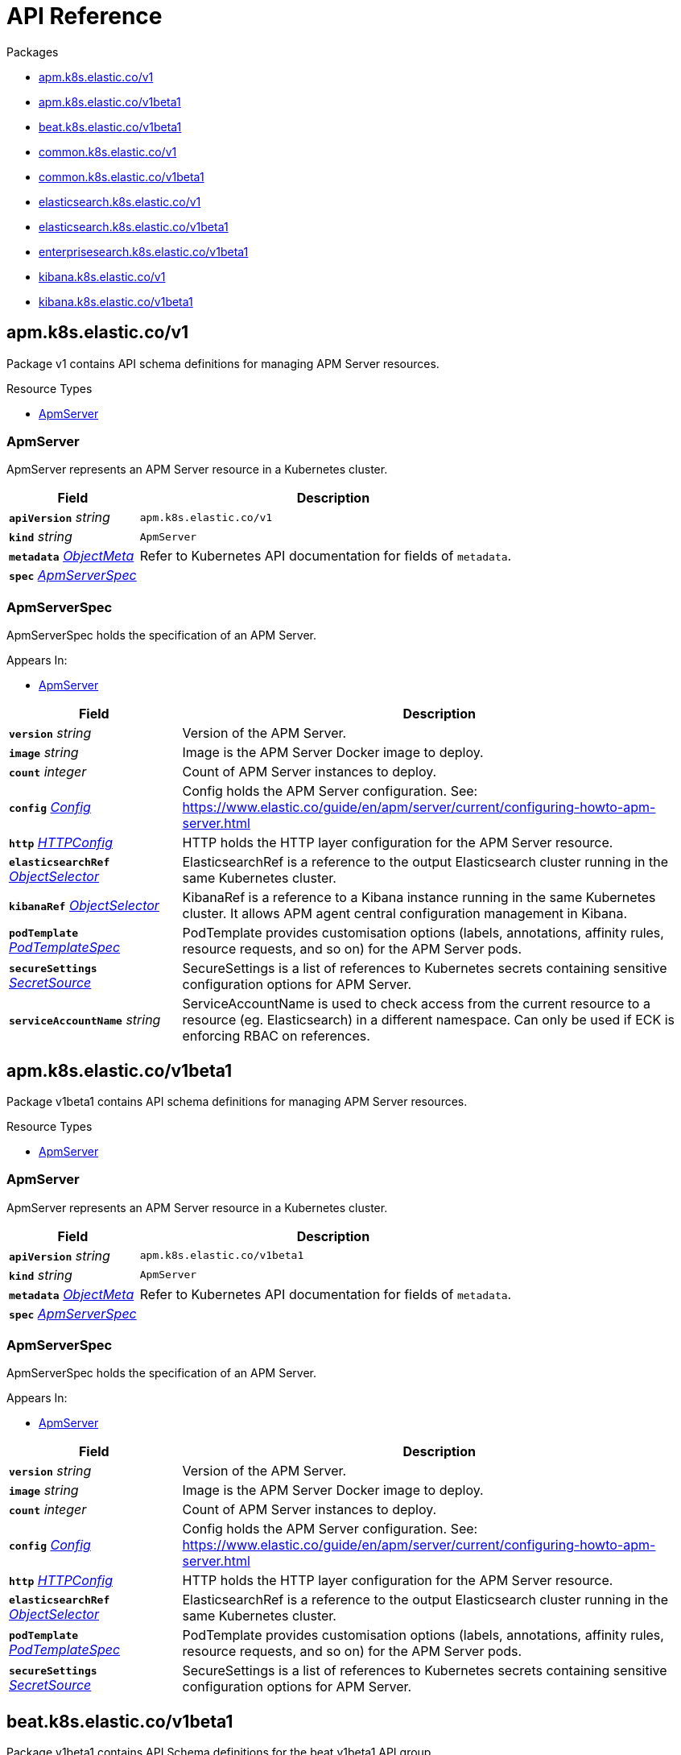 // Generated documentation. Please do not edit.
:page_id: api-reference
:anchor_prefix: k8s-api

ifdef::env-github[]
****
link:https://www.elastic.co/guide/en/cloud-on-k8s/master/k8s-{page_id}.html[View this document on the Elastic website]
****
endif::[]

[id="{p}-{page_id}"]
= API Reference

.Packages
- xref:{anchor_prefix}-apm-k8s-elastic-co-v1[$$apm.k8s.elastic.co/v1$$]
- xref:{anchor_prefix}-apm-k8s-elastic-co-v1beta1[$$apm.k8s.elastic.co/v1beta1$$]
- xref:{anchor_prefix}-beat-k8s-elastic-co-v1beta1[$$beat.k8s.elastic.co/v1beta1$$]
- xref:{anchor_prefix}-common-k8s-elastic-co-v1[$$common.k8s.elastic.co/v1$$]
- xref:{anchor_prefix}-common-k8s-elastic-co-v1beta1[$$common.k8s.elastic.co/v1beta1$$]
- xref:{anchor_prefix}-elasticsearch-k8s-elastic-co-v1[$$elasticsearch.k8s.elastic.co/v1$$]
- xref:{anchor_prefix}-elasticsearch-k8s-elastic-co-v1beta1[$$elasticsearch.k8s.elastic.co/v1beta1$$]
- xref:{anchor_prefix}-enterprisesearch-k8s-elastic-co-v1beta1[$$enterprisesearch.k8s.elastic.co/v1beta1$$]
- xref:{anchor_prefix}-kibana-k8s-elastic-co-v1[$$kibana.k8s.elastic.co/v1$$]
- xref:{anchor_prefix}-kibana-k8s-elastic-co-v1beta1[$$kibana.k8s.elastic.co/v1beta1$$]


[id="{anchor_prefix}-apm-k8s-elastic-co-v1"]
== apm.k8s.elastic.co/v1

Package v1 contains API schema definitions for managing APM Server resources.

.Resource Types
- xref:{anchor_prefix}-github-com-elastic-cloud-on-k8s-pkg-apis-apm-v1-apmserver[$$ApmServer$$]



[id="{anchor_prefix}-github-com-elastic-cloud-on-k8s-pkg-apis-apm-v1-apmserver"]
=== ApmServer 

ApmServer represents an APM Server resource in a Kubernetes cluster.



[cols="25a,75a", options="header"]
|===
| Field | Description
| *`apiVersion`* __string__ | `apm.k8s.elastic.co/v1`
| *`kind`* __string__ | `ApmServer`
| *`metadata`* __link:https://kubernetes.io/docs/reference/generated/kubernetes-api/v1.17/#objectmeta-v1-meta[$$ObjectMeta$$]__ | Refer to Kubernetes API documentation for fields of `metadata`.

| *`spec`* __xref:{anchor_prefix}-github-com-elastic-cloud-on-k8s-pkg-apis-apm-v1-apmserverspec[$$ApmServerSpec$$]__ | 
|===


[id="{anchor_prefix}-github-com-elastic-cloud-on-k8s-pkg-apis-apm-v1-apmserverspec"]
=== ApmServerSpec 

ApmServerSpec holds the specification of an APM Server.

.Appears In:
****
- xref:{anchor_prefix}-github-com-elastic-cloud-on-k8s-pkg-apis-apm-v1-apmserver[$$ApmServer$$]
****

[cols="25a,75a", options="header"]
|===
| Field | Description
| *`version`* __string__ | Version of the APM Server.
| *`image`* __string__ | Image is the APM Server Docker image to deploy.
| *`count`* __integer__ | Count of APM Server instances to deploy.
| *`config`* __xref:{anchor_prefix}-github-com-elastic-cloud-on-k8s-pkg-apis-common-v1-config[$$Config$$]__ | Config holds the APM Server configuration. See: https://www.elastic.co/guide/en/apm/server/current/configuring-howto-apm-server.html
| *`http`* __xref:{anchor_prefix}-github-com-elastic-cloud-on-k8s-pkg-apis-common-v1-httpconfig[$$HTTPConfig$$]__ | HTTP holds the HTTP layer configuration for the APM Server resource.
| *`elasticsearchRef`* __xref:{anchor_prefix}-github-com-elastic-cloud-on-k8s-pkg-apis-common-v1-objectselector[$$ObjectSelector$$]__ | ElasticsearchRef is a reference to the output Elasticsearch cluster running in the same Kubernetes cluster.
| *`kibanaRef`* __xref:{anchor_prefix}-github-com-elastic-cloud-on-k8s-pkg-apis-common-v1-objectselector[$$ObjectSelector$$]__ | KibanaRef is a reference to a Kibana instance running in the same Kubernetes cluster. It allows APM agent central configuration management in Kibana.
| *`podTemplate`* __link:https://kubernetes.io/docs/reference/generated/kubernetes-api/v1.17/#podtemplatespec-v1-core[$$PodTemplateSpec$$]__ | PodTemplate provides customisation options (labels, annotations, affinity rules, resource requests, and so on) for the APM Server pods.
| *`secureSettings`* __xref:{anchor_prefix}-github-com-elastic-cloud-on-k8s-pkg-apis-common-v1-secretsource[$$SecretSource$$]__ | SecureSettings is a list of references to Kubernetes secrets containing sensitive configuration options for APM Server.
| *`serviceAccountName`* __string__ | ServiceAccountName is used to check access from the current resource to a resource (eg. Elasticsearch) in a different namespace. Can only be used if ECK is enforcing RBAC on references.
|===



[id="{anchor_prefix}-apm-k8s-elastic-co-v1beta1"]
== apm.k8s.elastic.co/v1beta1

Package v1beta1 contains API schema definitions for managing APM Server resources.

.Resource Types
- xref:{anchor_prefix}-github-com-elastic-cloud-on-k8s-pkg-apis-apm-v1beta1-apmserver[$$ApmServer$$]



[id="{anchor_prefix}-github-com-elastic-cloud-on-k8s-pkg-apis-apm-v1beta1-apmserver"]
=== ApmServer 

ApmServer represents an APM Server resource in a Kubernetes cluster.



[cols="25a,75a", options="header"]
|===
| Field | Description
| *`apiVersion`* __string__ | `apm.k8s.elastic.co/v1beta1`
| *`kind`* __string__ | `ApmServer`
| *`metadata`* __link:https://kubernetes.io/docs/reference/generated/kubernetes-api/v1.17/#objectmeta-v1-meta[$$ObjectMeta$$]__ | Refer to Kubernetes API documentation for fields of `metadata`.

| *`spec`* __xref:{anchor_prefix}-github-com-elastic-cloud-on-k8s-pkg-apis-apm-v1beta1-apmserverspec[$$ApmServerSpec$$]__ | 
|===


[id="{anchor_prefix}-github-com-elastic-cloud-on-k8s-pkg-apis-apm-v1beta1-apmserverspec"]
=== ApmServerSpec 

ApmServerSpec holds the specification of an APM Server.

.Appears In:
****
- xref:{anchor_prefix}-github-com-elastic-cloud-on-k8s-pkg-apis-apm-v1beta1-apmserver[$$ApmServer$$]
****

[cols="25a,75a", options="header"]
|===
| Field | Description
| *`version`* __string__ | Version of the APM Server.
| *`image`* __string__ | Image is the APM Server Docker image to deploy.
| *`count`* __integer__ | Count of APM Server instances to deploy.
| *`config`* __xref:{anchor_prefix}-github-com-elastic-cloud-on-k8s-pkg-apis-common-v1beta1-config[$$Config$$]__ | Config holds the APM Server configuration. See: https://www.elastic.co/guide/en/apm/server/current/configuring-howto-apm-server.html
| *`http`* __xref:{anchor_prefix}-github-com-elastic-cloud-on-k8s-pkg-apis-common-v1beta1-httpconfig[$$HTTPConfig$$]__ | HTTP holds the HTTP layer configuration for the APM Server resource.
| *`elasticsearchRef`* __xref:{anchor_prefix}-github-com-elastic-cloud-on-k8s-pkg-apis-common-v1beta1-objectselector[$$ObjectSelector$$]__ | ElasticsearchRef is a reference to the output Elasticsearch cluster running in the same Kubernetes cluster.
| *`podTemplate`* __link:https://kubernetes.io/docs/reference/generated/kubernetes-api/v1.17/#podtemplatespec-v1-core[$$PodTemplateSpec$$]__ | PodTemplate provides customisation options (labels, annotations, affinity rules, resource requests, and so on) for the APM Server pods.
| *`secureSettings`* __xref:{anchor_prefix}-github-com-elastic-cloud-on-k8s-pkg-apis-common-v1beta1-secretsource[$$SecretSource$$]__ | SecureSettings is a list of references to Kubernetes secrets containing sensitive configuration options for APM Server.
|===



[id="{anchor_prefix}-beat-k8s-elastic-co-v1beta1"]
== beat.k8s.elastic.co/v1beta1

Package v1beta1 contains API Schema definitions for the beat v1beta1 API group

.Resource Types
- xref:{anchor_prefix}-github-com-elastic-cloud-on-k8s-pkg-apis-beat-v1beta1-beat[$$Beat$$]



[id="{anchor_prefix}-github-com-elastic-cloud-on-k8s-pkg-apis-beat-v1beta1-beat"]
=== Beat 

Beat is the Schema for the Beats API.



[cols="25a,75a", options="header"]
|===
| Field | Description
| *`apiVersion`* __string__ | `beat.k8s.elastic.co/v1beta1`
| *`kind`* __string__ | `Beat`
| *`metadata`* __link:https://kubernetes.io/docs/reference/generated/kubernetes-api/v1.17/#objectmeta-v1-meta[$$ObjectMeta$$]__ | Refer to Kubernetes API documentation for fields of `metadata`.

| *`spec`* __xref:{anchor_prefix}-github-com-elastic-cloud-on-k8s-pkg-apis-beat-v1beta1-beatspec[$$BeatSpec$$]__ | 
|===


[id="{anchor_prefix}-github-com-elastic-cloud-on-k8s-pkg-apis-beat-v1beta1-beatspec"]
=== BeatSpec 

BeatSpec defines the desired state of a Beat.

.Appears In:
****
- xref:{anchor_prefix}-github-com-elastic-cloud-on-k8s-pkg-apis-beat-v1beta1-beat[$$Beat$$]
****

[cols="25a,75a", options="header"]
|===
| Field | Description
| *`type`* __string__ | Type is the type of the Beat to deploy (filebeat, metricbeat, etc.). Any string can be used, but well-known types will be recognized and will allow to provide sane default configurations.
| *`version`* __string__ | Version of the Beat.
| *`elasticsearchRef`* __xref:{anchor_prefix}-github-com-elastic-cloud-on-k8s-pkg-apis-common-v1-objectselector[$$ObjectSelector$$]__ | ElasticsearchRef is a reference to an Elasticsearch cluster running in the same Kubernetes cluster.
| *`image`* __string__ | Image is the Beat Docker image to deploy. Version and Type have to match the Beat in the image.
| *`config`* __xref:{anchor_prefix}-github-com-elastic-cloud-on-k8s-pkg-apis-common-v1-config[$$Config$$]__ | Config holds the Beat configuration. If provided, it will override the default configuration.
| *`serviceAccountName`* __string__ | ServiceAccountName is used to check access from the current resource to Elasticsearch resource in a different namespace. Can only be used if ECK is enforcing RBAC on references.
| *`daemonSet`* __xref:{anchor_prefix}-github-com-elastic-cloud-on-k8s-pkg-apis-beat-v1beta1-daemonsetspec[$$DaemonSetSpec$$]__ | DaemonSet specifies the Beat should be deployed as a DaemonSet, and allows providing its spec. Cannot be used along with `deployment`. If both are absent a default for the Type is used.
| *`deployment`* __xref:{anchor_prefix}-github-com-elastic-cloud-on-k8s-pkg-apis-beat-v1beta1-deploymentspec[$$DeploymentSpec$$]__ | Deployment specifies the Beat should be deployed as a Deployment, and allows providing its spec. Cannot be used along with `daemonSet`. If both are absent a default for the Type is used.
|===


[id="{anchor_prefix}-github-com-elastic-cloud-on-k8s-pkg-apis-beat-v1beta1-daemonsetspec"]
=== DaemonSetSpec 



.Appears In:
****
- xref:{anchor_prefix}-github-com-elastic-cloud-on-k8s-pkg-apis-beat-v1beta1-beatspec[$$BeatSpec$$]
****

[cols="25a,75a", options="header"]
|===
| Field | Description
| *`podTemplate`* __link:https://kubernetes.io/docs/reference/generated/kubernetes-api/v1.17/#podtemplatespec-v1-core[$$PodTemplateSpec$$]__ | 
|===


[id="{anchor_prefix}-github-com-elastic-cloud-on-k8s-pkg-apis-beat-v1beta1-deploymentspec"]
=== DeploymentSpec 



.Appears In:
****
- xref:{anchor_prefix}-github-com-elastic-cloud-on-k8s-pkg-apis-beat-v1beta1-beatspec[$$BeatSpec$$]
****

[cols="25a,75a", options="header"]
|===
| Field | Description
| *`podTemplate`* __link:https://kubernetes.io/docs/reference/generated/kubernetes-api/v1.17/#podtemplatespec-v1-core[$$PodTemplateSpec$$]__ | 
| *`replicas`* __integer__ | 
|===



[id="{anchor_prefix}-common-k8s-elastic-co-v1"]
== common.k8s.elastic.co/v1

Package v1 contains API schema definitions for common types used by all resources.



[id="{anchor_prefix}-github-com-elastic-cloud-on-k8s-pkg-apis-common-v1-config"]
=== Config 

Config represents untyped YAML configuration.

.Appears In:
****
- xref:{anchor_prefix}-github-com-elastic-cloud-on-k8s-pkg-apis-apm-v1-apmserverspec[$$ApmServerSpec$$]
- xref:{anchor_prefix}-github-com-elastic-cloud-on-k8s-pkg-apis-beat-v1beta1-beatspec[$$BeatSpec$$]
- xref:{anchor_prefix}-github-com-elastic-cloud-on-k8s-pkg-apis-enterprisesearch-v1beta1-enterprisesearchspec[$$EnterpriseSearchSpec$$]
- xref:{anchor_prefix}-github-com-elastic-cloud-on-k8s-pkg-apis-kibana-v1-kibanaspec[$$KibanaSpec$$]
- xref:{anchor_prefix}-github-com-elastic-cloud-on-k8s-pkg-apis-elasticsearch-v1-nodeset[$$NodeSet$$]
****



[id="{anchor_prefix}-github-com-elastic-cloud-on-k8s-pkg-apis-common-v1-httpconfig"]
=== HTTPConfig 

HTTPConfig holds the HTTP layer configuration for resources.

.Appears In:
****
- xref:{anchor_prefix}-github-com-elastic-cloud-on-k8s-pkg-apis-apm-v1-apmserverspec[$$ApmServerSpec$$]
- xref:{anchor_prefix}-github-com-elastic-cloud-on-k8s-pkg-apis-elasticsearch-v1-elasticsearchspec[$$ElasticsearchSpec$$]
- xref:{anchor_prefix}-github-com-elastic-cloud-on-k8s-pkg-apis-enterprisesearch-v1beta1-enterprisesearchspec[$$EnterpriseSearchSpec$$]
- xref:{anchor_prefix}-github-com-elastic-cloud-on-k8s-pkg-apis-kibana-v1-kibanaspec[$$KibanaSpec$$]
****

[cols="25a,75a", options="header"]
|===
| Field | Description
| *`service`* __xref:{anchor_prefix}-github-com-elastic-cloud-on-k8s-pkg-apis-common-v1-servicetemplate[$$ServiceTemplate$$]__ | Service defines the template for the associated Kubernetes Service object.
| *`tls`* __xref:{anchor_prefix}-github-com-elastic-cloud-on-k8s-pkg-apis-common-v1-tlsoptions[$$TLSOptions$$]__ | TLS defines options for configuring TLS for HTTP.
|===


[id="{anchor_prefix}-github-com-elastic-cloud-on-k8s-pkg-apis-common-v1-keytopath"]
=== KeyToPath 



.Appears In:
****
- xref:{anchor_prefix}-github-com-elastic-cloud-on-k8s-pkg-apis-common-v1-secretsource[$$SecretSource$$]
****

[cols="25a,75a", options="header"]
|===
| Field | Description
| *`key`* __string__ | Key is the key contained in the secret.
| *`path`* __string__ | Path is the relative file path to map the key to. Path must not be an absolute file path and must not contain any ".." components.
|===


[id="{anchor_prefix}-github-com-elastic-cloud-on-k8s-pkg-apis-common-v1-objectselector"]
=== ObjectSelector 

ObjectSelector defines a reference to a Kubernetes object.

.Appears In:
****
- xref:{anchor_prefix}-github-com-elastic-cloud-on-k8s-pkg-apis-apm-v1-apmserverspec[$$ApmServerSpec$$]
- xref:{anchor_prefix}-github-com-elastic-cloud-on-k8s-pkg-apis-beat-v1beta1-beatspec[$$BeatSpec$$]
- xref:{anchor_prefix}-github-com-elastic-cloud-on-k8s-pkg-apis-enterprisesearch-v1beta1-enterprisesearchspec[$$EnterpriseSearchSpec$$]
- xref:{anchor_prefix}-github-com-elastic-cloud-on-k8s-pkg-apis-kibana-v1-kibanaspec[$$KibanaSpec$$]
- xref:{anchor_prefix}-github-com-elastic-cloud-on-k8s-pkg-apis-elasticsearch-v1-remotecluster[$$RemoteCluster$$]
****

[cols="25a,75a", options="header"]
|===
| Field | Description
| *`name`* __string__ | Name of the Kubernetes object.
| *`namespace`* __string__ | Namespace of the Kubernetes object. If empty, defaults to the current namespace.
|===


[id="{anchor_prefix}-github-com-elastic-cloud-on-k8s-pkg-apis-common-v1-poddisruptionbudgettemplate"]
=== PodDisruptionBudgetTemplate 

PodDisruptionBudgetTemplate defines the template for creating a PodDisruptionBudget.

.Appears In:
****
- xref:{anchor_prefix}-github-com-elastic-cloud-on-k8s-pkg-apis-elasticsearch-v1-elasticsearchspec[$$ElasticsearchSpec$$]
****

[cols="25a,75a", options="header"]
|===
| Field | Description
| *`metadata`* __link:https://kubernetes.io/docs/reference/generated/kubernetes-api/v1.17/#objectmeta-v1-meta[$$ObjectMeta$$]__ | Refer to Kubernetes API documentation for fields of `metadata`.

| *`spec`* __link:https://kubernetes.io/docs/reference/generated/kubernetes-api/v1.17/#poddisruptionbudgetspec-v1beta1-policy[$$PodDisruptionBudgetSpec$$]__ | Spec is the specification of the PDB.
|===


[id="{anchor_prefix}-github-com-elastic-cloud-on-k8s-pkg-apis-common-v1-secretref"]
=== SecretRef 

SecretRef is a reference to a secret that exists in the same namespace.

.Appears In:
****
- xref:{anchor_prefix}-github-com-elastic-cloud-on-k8s-pkg-apis-enterprisesearch-v1beta1-configsource[$$ConfigSource$$]
- xref:{anchor_prefix}-github-com-elastic-cloud-on-k8s-pkg-apis-elasticsearch-v1-filerealmsource[$$FileRealmSource$$]
- xref:{anchor_prefix}-github-com-elastic-cloud-on-k8s-pkg-apis-elasticsearch-v1-rolesource[$$RoleSource$$]
- xref:{anchor_prefix}-github-com-elastic-cloud-on-k8s-pkg-apis-common-v1-tlsoptions[$$TLSOptions$$]
****

[cols="25a,75a", options="header"]
|===
| Field | Description
| *`secretName`* __string__ | SecretName is the name of the secret.
|===


[id="{anchor_prefix}-github-com-elastic-cloud-on-k8s-pkg-apis-common-v1-secretsource"]
=== SecretSource 

SecretSource defines a data source based on a Kubernetes Secret.

.Appears In:
****
- xref:{anchor_prefix}-github-com-elastic-cloud-on-k8s-pkg-apis-apm-v1-apmserverspec[$$ApmServerSpec$$]
- xref:{anchor_prefix}-github-com-elastic-cloud-on-k8s-pkg-apis-elasticsearch-v1-elasticsearchspec[$$ElasticsearchSpec$$]
- xref:{anchor_prefix}-github-com-elastic-cloud-on-k8s-pkg-apis-kibana-v1-kibanaspec[$$KibanaSpec$$]
****

[cols="25a,75a", options="header"]
|===
| Field | Description
| *`secretName`* __string__ | SecretName is the name of the secret.
| *`entries`* __xref:{anchor_prefix}-github-com-elastic-cloud-on-k8s-pkg-apis-common-v1-keytopath[$$KeyToPath$$] array__ | Entries define how to project each key-value pair in the secret to filesystem paths. If not defined, all keys will be projected to similarly named paths in the filesystem. If defined, only the specified keys will be projected to the corresponding paths.
|===


[id="{anchor_prefix}-github-com-elastic-cloud-on-k8s-pkg-apis-common-v1-selfsignedcertificate"]
=== SelfSignedCertificate 



.Appears In:
****
- xref:{anchor_prefix}-github-com-elastic-cloud-on-k8s-pkg-apis-common-v1-tlsoptions[$$TLSOptions$$]
****

[cols="25a,75a", options="header"]
|===
| Field | Description
| *`subjectAltNames`* __xref:{anchor_prefix}-github-com-elastic-cloud-on-k8s-pkg-apis-common-v1-subjectalternativename[$$SubjectAlternativeName$$] array__ | SubjectAlternativeNames is a list of SANs to include in the generated HTTP TLS certificate.
| *`disabled`* __boolean__ | Disabled indicates that the provisioning of the self-signed certifcate should be disabled.
|===


[id="{anchor_prefix}-github-com-elastic-cloud-on-k8s-pkg-apis-common-v1-servicetemplate"]
=== ServiceTemplate 

ServiceTemplate defines the template for a Kubernetes Service.

.Appears In:
****
- xref:{anchor_prefix}-github-com-elastic-cloud-on-k8s-pkg-apis-common-v1-httpconfig[$$HTTPConfig$$]
- xref:{anchor_prefix}-github-com-elastic-cloud-on-k8s-pkg-apis-elasticsearch-v1-transportconfig[$$TransportConfig$$]
****

[cols="25a,75a", options="header"]
|===
| Field | Description
| *`metadata`* __link:https://kubernetes.io/docs/reference/generated/kubernetes-api/v1.17/#objectmeta-v1-meta[$$ObjectMeta$$]__ | Refer to Kubernetes API documentation for fields of `metadata`.

| *`spec`* __link:https://kubernetes.io/docs/reference/generated/kubernetes-api/v1.17/#servicespec-v1-core[$$ServiceSpec$$]__ | Spec is the specification of the service.
|===


[id="{anchor_prefix}-github-com-elastic-cloud-on-k8s-pkg-apis-common-v1-subjectalternativename"]
=== SubjectAlternativeName 



.Appears In:
****
- xref:{anchor_prefix}-github-com-elastic-cloud-on-k8s-pkg-apis-common-v1-selfsignedcertificate[$$SelfSignedCertificate$$]
****

[cols="25a,75a", options="header"]
|===
| Field | Description
| *`dns`* __string__ | DNS is the DNS name of the subject.
| *`ip`* __string__ | IP is the IP address of the subject.
|===


[id="{anchor_prefix}-github-com-elastic-cloud-on-k8s-pkg-apis-common-v1-tlsoptions"]
=== TLSOptions 

TLSOptions holds TLS configuration options.

.Appears In:
****
- xref:{anchor_prefix}-github-com-elastic-cloud-on-k8s-pkg-apis-common-v1-httpconfig[$$HTTPConfig$$]
****

[cols="25a,75a", options="header"]
|===
| Field | Description
| *`selfSignedCertificate`* __xref:{anchor_prefix}-github-com-elastic-cloud-on-k8s-pkg-apis-common-v1-selfsignedcertificate[$$SelfSignedCertificate$$]__ | SelfSignedCertificate allows configuring the self-signed certificate generated by the operator.
| *`certificate`* __xref:{anchor_prefix}-github-com-elastic-cloud-on-k8s-pkg-apis-common-v1-secretref[$$SecretRef$$]__ | Certificate is a reference to a Kubernetes secret that contains the certificate and private key for enabling TLS. The referenced secret should contain the following: 
 - `ca.crt`: The certificate authority (optional). - `tls.crt`: The certificate (or a chain). - `tls.key`: The private key to the first certificate in the certificate chain.
|===



[id="{anchor_prefix}-common-k8s-elastic-co-v1beta1"]
== common.k8s.elastic.co/v1beta1

Package v1beta1 contains API schema definitions for common types used by all resources.





[id="{anchor_prefix}-github-com-elastic-cloud-on-k8s-pkg-apis-common-v1beta1-config"]
=== Config 

Config represents untyped YAML configuration.

.Appears In:
****
- xref:{anchor_prefix}-github-com-elastic-cloud-on-k8s-pkg-apis-apm-v1beta1-apmserverspec[$$ApmServerSpec$$]
- xref:{anchor_prefix}-github-com-elastic-cloud-on-k8s-pkg-apis-kibana-v1beta1-kibanaspec[$$KibanaSpec$$]
- xref:{anchor_prefix}-github-com-elastic-cloud-on-k8s-pkg-apis-elasticsearch-v1beta1-nodeset[$$NodeSet$$]
****



[id="{anchor_prefix}-github-com-elastic-cloud-on-k8s-pkg-apis-common-v1beta1-httpconfig"]
=== HTTPConfig 

HTTPConfig holds the HTTP layer configuration for resources.

.Appears In:
****
- xref:{anchor_prefix}-github-com-elastic-cloud-on-k8s-pkg-apis-apm-v1beta1-apmserverspec[$$ApmServerSpec$$]
- xref:{anchor_prefix}-github-com-elastic-cloud-on-k8s-pkg-apis-elasticsearch-v1beta1-elasticsearchspec[$$ElasticsearchSpec$$]
- xref:{anchor_prefix}-github-com-elastic-cloud-on-k8s-pkg-apis-kibana-v1beta1-kibanaspec[$$KibanaSpec$$]
****

[cols="25a,75a", options="header"]
|===
| Field | Description
| *`service`* __xref:{anchor_prefix}-github-com-elastic-cloud-on-k8s-pkg-apis-common-v1beta1-servicetemplate[$$ServiceTemplate$$]__ | Service defines the template for the associated Kubernetes Service object.
| *`tls`* __xref:{anchor_prefix}-github-com-elastic-cloud-on-k8s-pkg-apis-common-v1beta1-tlsoptions[$$TLSOptions$$]__ | TLS defines options for configuring TLS for HTTP.
|===


[id="{anchor_prefix}-github-com-elastic-cloud-on-k8s-pkg-apis-common-v1beta1-keytopath"]
=== KeyToPath 



.Appears In:
****
- xref:{anchor_prefix}-github-com-elastic-cloud-on-k8s-pkg-apis-common-v1beta1-secretsource[$$SecretSource$$]
****

[cols="25a,75a", options="header"]
|===
| Field | Description
| *`key`* __string__ | Key is the key contained in the secret.
| *`path`* __string__ | Path is the relative file path to map the key to. Path must not be an absolute file path and must not contain any ".." components.
|===


[id="{anchor_prefix}-github-com-elastic-cloud-on-k8s-pkg-apis-common-v1beta1-objectselector"]
=== ObjectSelector 

ObjectSelector defines a reference to a Kubernetes object.

.Appears In:
****
- xref:{anchor_prefix}-github-com-elastic-cloud-on-k8s-pkg-apis-apm-v1beta1-apmserverspec[$$ApmServerSpec$$]
- xref:{anchor_prefix}-github-com-elastic-cloud-on-k8s-pkg-apis-kibana-v1beta1-kibanaspec[$$KibanaSpec$$]
****

[cols="25a,75a", options="header"]
|===
| Field | Description
| *`name`* __string__ | Name of the Kubernetes object.
| *`namespace`* __string__ | Namespace of the Kubernetes object. If empty, defaults to the current namespace.
|===


[id="{anchor_prefix}-github-com-elastic-cloud-on-k8s-pkg-apis-common-v1beta1-poddisruptionbudgettemplate"]
=== PodDisruptionBudgetTemplate 

PodDisruptionBudgetTemplate defines the template for creating a PodDisruptionBudget.

.Appears In:
****
- xref:{anchor_prefix}-github-com-elastic-cloud-on-k8s-pkg-apis-elasticsearch-v1beta1-elasticsearchspec[$$ElasticsearchSpec$$]
****

[cols="25a,75a", options="header"]
|===
| Field | Description
| *`metadata`* __link:https://kubernetes.io/docs/reference/generated/kubernetes-api/v1.17/#objectmeta-v1-meta[$$ObjectMeta$$]__ | Refer to Kubernetes API documentation for fields of `metadata`.

| *`spec`* __link:https://kubernetes.io/docs/reference/generated/kubernetes-api/v1.17/#poddisruptionbudgetspec-v1beta1-policy[$$PodDisruptionBudgetSpec$$]__ | Spec is the specification of the PDB.
|===


[id="{anchor_prefix}-github-com-elastic-cloud-on-k8s-pkg-apis-common-v1beta1-secretref"]
=== SecretRef 

SecretRef is a reference to a secret that exists in the same namespace.

.Appears In:
****
- xref:{anchor_prefix}-github-com-elastic-cloud-on-k8s-pkg-apis-common-v1beta1-tlsoptions[$$TLSOptions$$]
****

[cols="25a,75a", options="header"]
|===
| Field | Description
| *`secretName`* __string__ | SecretName is the name of the secret.
|===


[id="{anchor_prefix}-github-com-elastic-cloud-on-k8s-pkg-apis-common-v1beta1-secretsource"]
=== SecretSource 

SecretSource defines a data source based on a Kubernetes Secret.

.Appears In:
****
- xref:{anchor_prefix}-github-com-elastic-cloud-on-k8s-pkg-apis-apm-v1beta1-apmserverspec[$$ApmServerSpec$$]
- xref:{anchor_prefix}-github-com-elastic-cloud-on-k8s-pkg-apis-elasticsearch-v1beta1-elasticsearchspec[$$ElasticsearchSpec$$]
- xref:{anchor_prefix}-github-com-elastic-cloud-on-k8s-pkg-apis-kibana-v1beta1-kibanaspec[$$KibanaSpec$$]
****

[cols="25a,75a", options="header"]
|===
| Field | Description
| *`secretName`* __string__ | SecretName is the name of the secret.
| *`entries`* __xref:{anchor_prefix}-github-com-elastic-cloud-on-k8s-pkg-apis-common-v1beta1-keytopath[$$KeyToPath$$] array__ | Entries define how to project each key-value pair in the secret to filesystem paths. If not defined, all keys will be projected to similarly named paths in the filesystem. If defined, only the specified keys will be projected to the corresponding paths.
|===


[id="{anchor_prefix}-github-com-elastic-cloud-on-k8s-pkg-apis-common-v1beta1-selfsignedcertificate"]
=== SelfSignedCertificate 



.Appears In:
****
- xref:{anchor_prefix}-github-com-elastic-cloud-on-k8s-pkg-apis-common-v1beta1-tlsoptions[$$TLSOptions$$]
****

[cols="25a,75a", options="header"]
|===
| Field | Description
| *`subjectAltNames`* __xref:{anchor_prefix}-github-com-elastic-cloud-on-k8s-pkg-apis-common-v1beta1-subjectalternativename[$$SubjectAlternativeName$$] array__ | SubjectAlternativeNames is a list of SANs to include in the generated HTTP TLS certificate.
| *`disabled`* __boolean__ | Disabled indicates that the provisioning of the self-signed certifcate should be disabled.
|===


[id="{anchor_prefix}-github-com-elastic-cloud-on-k8s-pkg-apis-common-v1beta1-servicetemplate"]
=== ServiceTemplate 

ServiceTemplate defines the template for a Kubernetes Service.

.Appears In:
****
- xref:{anchor_prefix}-github-com-elastic-cloud-on-k8s-pkg-apis-common-v1beta1-httpconfig[$$HTTPConfig$$]
****

[cols="25a,75a", options="header"]
|===
| Field | Description
| *`metadata`* __link:https://kubernetes.io/docs/reference/generated/kubernetes-api/v1.17/#objectmeta-v1-meta[$$ObjectMeta$$]__ | Refer to Kubernetes API documentation for fields of `metadata`.

| *`spec`* __link:https://kubernetes.io/docs/reference/generated/kubernetes-api/v1.17/#servicespec-v1-core[$$ServiceSpec$$]__ | Spec is the specification of the service.
|===


[id="{anchor_prefix}-github-com-elastic-cloud-on-k8s-pkg-apis-common-v1beta1-subjectalternativename"]
=== SubjectAlternativeName 



.Appears In:
****
- xref:{anchor_prefix}-github-com-elastic-cloud-on-k8s-pkg-apis-common-v1beta1-selfsignedcertificate[$$SelfSignedCertificate$$]
****

[cols="25a,75a", options="header"]
|===
| Field | Description
| *`dns`* __string__ | DNS is the DNS name of the subject.
| *`ip`* __string__ | IP is the IP address of the subject.
|===


[id="{anchor_prefix}-github-com-elastic-cloud-on-k8s-pkg-apis-common-v1beta1-tlsoptions"]
=== TLSOptions 

TLSOptions holds TLS configuration options.

.Appears In:
****
- xref:{anchor_prefix}-github-com-elastic-cloud-on-k8s-pkg-apis-common-v1beta1-httpconfig[$$HTTPConfig$$]
****

[cols="25a,75a", options="header"]
|===
| Field | Description
| *`selfSignedCertificate`* __xref:{anchor_prefix}-github-com-elastic-cloud-on-k8s-pkg-apis-common-v1beta1-selfsignedcertificate[$$SelfSignedCertificate$$]__ | SelfSignedCertificate allows configuring the self-signed certificate generated by the operator.
| *`certificate`* __xref:{anchor_prefix}-github-com-elastic-cloud-on-k8s-pkg-apis-common-v1beta1-secretref[$$SecretRef$$]__ | Certificate is a reference to a Kubernetes secret that contains the certificate and private key for enabling TLS. The referenced secret should contain the following: 
 - `ca.crt`: The certificate authority (optional). - `tls.crt`: The certificate (or a chain). - `tls.key`: The private key to the first certificate in the certificate chain.
|===



[id="{anchor_prefix}-elasticsearch-k8s-elastic-co-v1"]
== elasticsearch.k8s.elastic.co/v1

Package v1 contains API schema definitions for managing Elasticsearch resources.

.Resource Types
- xref:{anchor_prefix}-github-com-elastic-cloud-on-k8s-pkg-apis-elasticsearch-v1-elasticsearch[$$Elasticsearch$$]



[id="{anchor_prefix}-github-com-elastic-cloud-on-k8s-pkg-apis-elasticsearch-v1-auth"]
=== Auth 

Auth contains user authentication and authorization security settings for Elasticsearch.

.Appears In:
****
- xref:{anchor_prefix}-github-com-elastic-cloud-on-k8s-pkg-apis-elasticsearch-v1-elasticsearchspec[$$ElasticsearchSpec$$]
****

[cols="25a,75a", options="header"]
|===
| Field | Description
| *`roles`* __xref:{anchor_prefix}-github-com-elastic-cloud-on-k8s-pkg-apis-elasticsearch-v1-rolesource[$$RoleSource$$] array__ | Roles to propagate to the Elasticsearch cluster.
| *`fileRealm`* __xref:{anchor_prefix}-github-com-elastic-cloud-on-k8s-pkg-apis-elasticsearch-v1-filerealmsource[$$FileRealmSource$$] array__ | FileRealm to propagate to the Elasticsearch cluster.
|===


[id="{anchor_prefix}-github-com-elastic-cloud-on-k8s-pkg-apis-elasticsearch-v1-changebudget"]
=== ChangeBudget 

ChangeBudget defines the constraints to consider when applying changes to the Elasticsearch cluster.

.Appears In:
****
- xref:{anchor_prefix}-github-com-elastic-cloud-on-k8s-pkg-apis-elasticsearch-v1-updatestrategy[$$UpdateStrategy$$]
****

[cols="25a,75a", options="header"]
|===
| Field | Description
| *`maxUnavailable`* __integer__ | MaxUnavailable is the maximum number of pods that can be unavailable (not ready) during the update due to circumstances under the control of the operator. Setting a negative value will disable this restriction. Defaults to 1 if not specified.
| *`maxSurge`* __integer__ | MaxSurge is the maximum number of new pods that can be created exceeding the original number of pods defined in the specification. MaxSurge is only taken into consideration when scaling up. Setting a negative value will disable the restriction. Defaults to unbounded if not specified.
|===




[id="{anchor_prefix}-github-com-elastic-cloud-on-k8s-pkg-apis-elasticsearch-v1-elasticsearch"]
=== Elasticsearch 

Elasticsearch represents an Elasticsearch resource in a Kubernetes cluster.



[cols="25a,75a", options="header"]
|===
| Field | Description
| *`apiVersion`* __string__ | `elasticsearch.k8s.elastic.co/v1`
| *`kind`* __string__ | `Elasticsearch`
| *`metadata`* __link:https://kubernetes.io/docs/reference/generated/kubernetes-api/v1.17/#objectmeta-v1-meta[$$ObjectMeta$$]__ | Refer to Kubernetes API documentation for fields of `metadata`.

| *`spec`* __xref:{anchor_prefix}-github-com-elastic-cloud-on-k8s-pkg-apis-elasticsearch-v1-elasticsearchspec[$$ElasticsearchSpec$$]__ | 
|===


[id="{anchor_prefix}-github-com-elastic-cloud-on-k8s-pkg-apis-elasticsearch-v1-elasticsearchspec"]
=== ElasticsearchSpec 

ElasticsearchSpec holds the specification of an Elasticsearch cluster.

.Appears In:
****
- xref:{anchor_prefix}-github-com-elastic-cloud-on-k8s-pkg-apis-elasticsearch-v1-elasticsearch[$$Elasticsearch$$]
****

[cols="25a,75a", options="header"]
|===
| Field | Description
| *`version`* __string__ | Version of Elasticsearch.
| *`image`* __string__ | Image is the Elasticsearch Docker image to deploy.
| *`http`* __xref:{anchor_prefix}-github-com-elastic-cloud-on-k8s-pkg-apis-common-v1-httpconfig[$$HTTPConfig$$]__ | HTTP holds HTTP layer settings for Elasticsearch.
| *`transport`* __xref:{anchor_prefix}-github-com-elastic-cloud-on-k8s-pkg-apis-elasticsearch-v1-transportconfig[$$TransportConfig$$]__ | Transport holds transport layer settings for Elasticsearch.
| *`nodeSets`* __xref:{anchor_prefix}-github-com-elastic-cloud-on-k8s-pkg-apis-elasticsearch-v1-nodeset[$$NodeSet$$] array__ | NodeSets allow specifying groups of Elasticsearch nodes sharing the same configuration and Pod templates. See: https://www.elastic.co/guide/en/cloud-on-k8s/current/k8s-orchestration.html
| *`updateStrategy`* __xref:{anchor_prefix}-github-com-elastic-cloud-on-k8s-pkg-apis-elasticsearch-v1-updatestrategy[$$UpdateStrategy$$]__ | UpdateStrategy specifies how updates to the cluster should be performed.
| *`podDisruptionBudget`* __xref:{anchor_prefix}-github-com-elastic-cloud-on-k8s-pkg-apis-common-v1-poddisruptionbudgettemplate[$$PodDisruptionBudgetTemplate$$]__ | PodDisruptionBudget provides access to the default pod disruption budget for the Elasticsearch cluster. The default budget selects all cluster pods and sets `maxUnavailable` to 1. To disable, set `PodDisruptionBudget` to the empty value (`{}` in YAML).
| *`auth`* __xref:{anchor_prefix}-github-com-elastic-cloud-on-k8s-pkg-apis-elasticsearch-v1-auth[$$Auth$$]__ | Auth contains user authentication and authorization security settings for Elasticsearch.
| *`secureSettings`* __xref:{anchor_prefix}-github-com-elastic-cloud-on-k8s-pkg-apis-common-v1-secretsource[$$SecretSource$$]__ | SecureSettings is a list of references to Kubernetes secrets containing sensitive configuration options for Elasticsearch.
| *`serviceAccountName`* __string__ | ServiceAccountName is used to check access from the current resource to a resource (eg. a remote Elasticsearch cluster) in a different namespace. Can only be used if ECK is enforcing RBAC on references.
| *`remoteClusters`* __xref:{anchor_prefix}-github-com-elastic-cloud-on-k8s-pkg-apis-elasticsearch-v1-remotecluster[$$RemoteCluster$$] array__ | RemoteClusters enables you to establish uni-directional connections to a remote Elasticsearch cluster.
|===


[id="{anchor_prefix}-github-com-elastic-cloud-on-k8s-pkg-apis-elasticsearch-v1-filerealmsource"]
=== FileRealmSource 



.Appears In:
****
- xref:{anchor_prefix}-github-com-elastic-cloud-on-k8s-pkg-apis-elasticsearch-v1-auth[$$Auth$$]
****

[cols="25a,75a", options="header"]
|===
| Field | Description
| *`SecretRef`* __xref:{anchor_prefix}-github-com-elastic-cloud-on-k8s-pkg-apis-common-v1-secretref[$$SecretRef$$]__ | SecretName references a Kubernetes secret in the same namespace as the Elasticsearch resource. Multiple users and their roles mapping can be specified in a Kubernetes secret. The secret should contain 2 entries: - users: contain all users and the hash of their password (https://www.elastic.co/guide/en/elasticsearch/reference/current/security-settings.html#password-hashing-algorithms) - users_roles: contain the role to users mapping The format of those 2 entries must correspond to the expected file realm format, as specified in Elasticsearch documentation: https://www.elastic.co/guide/en/elasticsearch/reference/7.5/file-realm.html#file-realm-configuration. 
 Example: --- # File realm in ES format (from the CLI or manually assembled) kind: Secret apiVersion: v1 metadata:   name: my-filerealm stringData:   users: |-     rdeniro:$2a$10$BBJ/ILiyJ1eBTYoRKxkqbuDEdYECplvxnqQ47uiowE7yGqvCEgj9W     alpacino:$2a$10$cNwHnElYiMYZ/T3K4PvzGeJ1KbpXZp2PfoQD.gfaVdImnHOwIuBKS     jacknich:{PBKDF2}50000$z1CLJt0MEFjkIK5iEfgvfnA6xq7lF25uasspsTKSo5Q=$XxCVLbaKDimOdyWgLCLJiyoiWpA/XDMe/xtVgn1r5Sg=   users_roles: |-     admin:rdeniro     power_user:alpacino,jacknich     user:jacknich ---
|===




[id="{anchor_prefix}-github-com-elastic-cloud-on-k8s-pkg-apis-elasticsearch-v1-nodeset"]
=== NodeSet 



.Appears In:
****
- xref:{anchor_prefix}-github-com-elastic-cloud-on-k8s-pkg-apis-elasticsearch-v1-elasticsearchspec[$$ElasticsearchSpec$$]
****

[cols="25a,75a", options="header"]
|===
| Field | Description
| *`name`* __string__ | Name of this set of nodes. Becomes a part of the Elasticsearch node.name setting.
| *`config`* __xref:{anchor_prefix}-github-com-elastic-cloud-on-k8s-pkg-apis-common-v1-config[$$Config$$]__ | Config holds the Elasticsearch configuration.
| *`count`* __integer__ | Count of Elasticsearch nodes to deploy.
| *`podTemplate`* __link:https://kubernetes.io/docs/reference/generated/kubernetes-api/v1.17/#podtemplatespec-v1-core[$$PodTemplateSpec$$]__ | PodTemplate provides customisation options (labels, annotations, affinity rules, resource requests, and so on) for the Pods belonging to this NodeSet.
| *`volumeClaimTemplates`* __link:https://kubernetes.io/docs/reference/generated/kubernetes-api/v1.17/#persistentvolumeclaim-v1-core[$$PersistentVolumeClaim$$] array__ | VolumeClaimTemplates is a list of persistent volume claims to be used by each Pod in this NodeSet. Every claim in this list must have a matching volumeMount in one of the containers defined in the PodTemplate. Items defined here take precedence over any default claims added by the operator with the same name. See: https://www.elastic.co/guide/en/cloud-on-k8s/current/k8s-volume-claim-templates.html
|===


[id="{anchor_prefix}-github-com-elastic-cloud-on-k8s-pkg-apis-elasticsearch-v1-remotecluster"]
=== RemoteCluster 



.Appears In:
****
- xref:{anchor_prefix}-github-com-elastic-cloud-on-k8s-pkg-apis-elasticsearch-v1-elasticsearchspec[$$ElasticsearchSpec$$]
****

[cols="25a,75a", options="header"]
|===
| Field | Description
| *`name`* __string__ | Name is the name of the remote cluster as it is set in the Elasticsearch settings. The name is expected to be unique for each remote clusters.
| *`elasticsearchRef`* __xref:{anchor_prefix}-github-com-elastic-cloud-on-k8s-pkg-apis-common-v1-objectselector[$$ObjectSelector$$]__ | ElasticsearchRef is a reference to an Elasticsearch cluster running within the same k8s cluster.
|===


[id="{anchor_prefix}-github-com-elastic-cloud-on-k8s-pkg-apis-elasticsearch-v1-rolesource"]
=== RoleSource 



.Appears In:
****
- xref:{anchor_prefix}-github-com-elastic-cloud-on-k8s-pkg-apis-elasticsearch-v1-auth[$$Auth$$]
****

[cols="25a,75a", options="header"]
|===
| Field | Description
| *`SecretRef`* __xref:{anchor_prefix}-github-com-elastic-cloud-on-k8s-pkg-apis-common-v1-secretref[$$SecretRef$$]__ | SecretName references a Kubernetes secret in the same namespace as the Elasticsearch resource. Multiple roles can be specified in a Kubernetes secret, under a single "roles.yml" entry. The secret value must match the expected file-based specification as described in https://www.elastic.co/guide/en/elasticsearch/reference/current/defining-roles.html#roles-management-file. 
 Example: --- kind: Secret apiVersion: v1 metadata: 	name: my-roles stringData:  roles.yml: |-    click_admins:      run_as: [ 'clicks_watcher_1' ]   	cluster: [ 'monitor' ]   	indices:   	- names: [ 'events-*' ]   	  privileges: [ 'read' ]   	  field_security:   		grant: ['category', '@timestamp', 'message' ]   	  query: '{"match": {"category": "click"}}'    another_role:      cluster: [ 'all' ] ---
|===


[id="{anchor_prefix}-github-com-elastic-cloud-on-k8s-pkg-apis-elasticsearch-v1-transportconfig"]
=== TransportConfig 

TransportConfig holds the transport layer settings for Elasticsearch.

.Appears In:
****
- xref:{anchor_prefix}-github-com-elastic-cloud-on-k8s-pkg-apis-elasticsearch-v1-elasticsearchspec[$$ElasticsearchSpec$$]
****

[cols="25a,75a", options="header"]
|===
| Field | Description
| *`service`* __xref:{anchor_prefix}-github-com-elastic-cloud-on-k8s-pkg-apis-common-v1-servicetemplate[$$ServiceTemplate$$]__ | Service defines the template for the associated Kubernetes Service object.
|===


[id="{anchor_prefix}-github-com-elastic-cloud-on-k8s-pkg-apis-elasticsearch-v1-updatestrategy"]
=== UpdateStrategy 

UpdateStrategy specifies how updates to the cluster should be performed.

.Appears In:
****
- xref:{anchor_prefix}-github-com-elastic-cloud-on-k8s-pkg-apis-elasticsearch-v1-elasticsearchspec[$$ElasticsearchSpec$$]
****

[cols="25a,75a", options="header"]
|===
| Field | Description
| *`changeBudget`* __xref:{anchor_prefix}-github-com-elastic-cloud-on-k8s-pkg-apis-elasticsearch-v1-changebudget[$$ChangeBudget$$]__ | ChangeBudget defines the constraints to consider when applying changes to the Elasticsearch cluster.
|===





[id="{anchor_prefix}-elasticsearch-k8s-elastic-co-v1beta1"]
== elasticsearch.k8s.elastic.co/v1beta1

Package v1beta1 contains API schema definitions for managing Elasticsearch resources.

.Resource Types
- xref:{anchor_prefix}-github-com-elastic-cloud-on-k8s-pkg-apis-elasticsearch-v1beta1-elasticsearch[$$Elasticsearch$$]



[id="{anchor_prefix}-github-com-elastic-cloud-on-k8s-pkg-apis-elasticsearch-v1beta1-changebudget"]
=== ChangeBudget 

ChangeBudget defines the constraints to consider when applying changes to the Elasticsearch cluster.

.Appears In:
****
- xref:{anchor_prefix}-github-com-elastic-cloud-on-k8s-pkg-apis-elasticsearch-v1beta1-updatestrategy[$$UpdateStrategy$$]
****

[cols="25a,75a", options="header"]
|===
| Field | Description
| *`maxUnavailable`* __integer__ | MaxUnavailable is the maximum number of pods that can be unavailable (not ready) during the update due to circumstances under the control of the operator. Setting a negative value will disable this restriction. Defaults to 1 if not specified.
| *`maxSurge`* __integer__ | MaxSurge is the maximum number of new pods that can be created exceeding the original number of pods defined in the specification. MaxSurge is only taken into consideration when scaling up. Setting a negative value will disable the restriction. Defaults to unbounded if not specified.
|===




[id="{anchor_prefix}-github-com-elastic-cloud-on-k8s-pkg-apis-elasticsearch-v1beta1-elasticsearch"]
=== Elasticsearch 

Elasticsearch represents an Elasticsearch resource in a Kubernetes cluster.



[cols="25a,75a", options="header"]
|===
| Field | Description
| *`apiVersion`* __string__ | `elasticsearch.k8s.elastic.co/v1beta1`
| *`kind`* __string__ | `Elasticsearch`
| *`metadata`* __link:https://kubernetes.io/docs/reference/generated/kubernetes-api/v1.17/#objectmeta-v1-meta[$$ObjectMeta$$]__ | Refer to Kubernetes API documentation for fields of `metadata`.

| *`spec`* __xref:{anchor_prefix}-github-com-elastic-cloud-on-k8s-pkg-apis-elasticsearch-v1beta1-elasticsearchspec[$$ElasticsearchSpec$$]__ | 
|===


[id="{anchor_prefix}-github-com-elastic-cloud-on-k8s-pkg-apis-elasticsearch-v1beta1-elasticsearchspec"]
=== ElasticsearchSpec 

ElasticsearchSpec holds the specification of an Elasticsearch cluster.

.Appears In:
****
- xref:{anchor_prefix}-github-com-elastic-cloud-on-k8s-pkg-apis-elasticsearch-v1beta1-elasticsearch[$$Elasticsearch$$]
****

[cols="25a,75a", options="header"]
|===
| Field | Description
| *`version`* __string__ | Version of Elasticsearch.
| *`image`* __string__ | Image is the Elasticsearch Docker image to deploy.
| *`http`* __xref:{anchor_prefix}-github-com-elastic-cloud-on-k8s-pkg-apis-common-v1beta1-httpconfig[$$HTTPConfig$$]__ | HTTP holds HTTP layer settings for Elasticsearch.
| *`nodeSets`* __xref:{anchor_prefix}-github-com-elastic-cloud-on-k8s-pkg-apis-elasticsearch-v1beta1-nodeset[$$NodeSet$$] array__ | NodeSets allow specifying groups of Elasticsearch nodes sharing the same configuration and Pod templates. See: https://www.elastic.co/guide/en/cloud-on-k8s/current/k8s-orchestration.html
| *`updateStrategy`* __xref:{anchor_prefix}-github-com-elastic-cloud-on-k8s-pkg-apis-elasticsearch-v1beta1-updatestrategy[$$UpdateStrategy$$]__ | UpdateStrategy specifies how updates to the cluster should be performed.
| *`podDisruptionBudget`* __xref:{anchor_prefix}-github-com-elastic-cloud-on-k8s-pkg-apis-common-v1beta1-poddisruptionbudgettemplate[$$PodDisruptionBudgetTemplate$$]__ | PodDisruptionBudget provides access to the default pod disruption budget for the Elasticsearch cluster. The default budget selects all cluster pods and sets `maxUnavailable` to 1. To disable, set `PodDisruptionBudget` to the empty value (`{}` in YAML).
| *`secureSettings`* __xref:{anchor_prefix}-github-com-elastic-cloud-on-k8s-pkg-apis-common-v1beta1-secretsource[$$SecretSource$$]__ | SecureSettings is a list of references to Kubernetes secrets containing sensitive configuration options for Elasticsearch.
|===




[id="{anchor_prefix}-github-com-elastic-cloud-on-k8s-pkg-apis-elasticsearch-v1beta1-nodeset"]
=== NodeSet 



.Appears In:
****
- xref:{anchor_prefix}-github-com-elastic-cloud-on-k8s-pkg-apis-elasticsearch-v1beta1-elasticsearchspec[$$ElasticsearchSpec$$]
****

[cols="25a,75a", options="header"]
|===
| Field | Description
| *`name`* __string__ | Name of this set of nodes. Becomes a part of the Elasticsearch node.name setting.
| *`config`* __xref:{anchor_prefix}-github-com-elastic-cloud-on-k8s-pkg-apis-common-v1beta1-config[$$Config$$]__ | Config holds the Elasticsearch configuration.
| *`count`* __integer__ | Count of Elasticsearch nodes to deploy.
| *`podTemplate`* __link:https://kubernetes.io/docs/reference/generated/kubernetes-api/v1.17/#podtemplatespec-v1-core[$$PodTemplateSpec$$]__ | PodTemplate provides customisation options (labels, annotations, affinity rules, resource requests, and so on) for the Pods belonging to this NodeSet.
| *`volumeClaimTemplates`* __link:https://kubernetes.io/docs/reference/generated/kubernetes-api/v1.17/#persistentvolumeclaim-v1-core[$$PersistentVolumeClaim$$] array__ | VolumeClaimTemplates is a list of persistent volume claims to be used by each Pod in this NodeSet. Every claim in this list must have a matching volumeMount in one of the containers defined in the PodTemplate. Items defined here take precedence over any default claims added by the operator with the same name. See: https://www.elastic.co/guide/en/cloud-on-k8s/current/k8s-volume-claim-templates.html
|===


[id="{anchor_prefix}-github-com-elastic-cloud-on-k8s-pkg-apis-elasticsearch-v1beta1-updatestrategy"]
=== UpdateStrategy 

UpdateStrategy specifies how updates to the cluster should be performed.

.Appears In:
****
- xref:{anchor_prefix}-github-com-elastic-cloud-on-k8s-pkg-apis-elasticsearch-v1beta1-elasticsearchspec[$$ElasticsearchSpec$$]
****

[cols="25a,75a", options="header"]
|===
| Field | Description
| *`changeBudget`* __xref:{anchor_prefix}-github-com-elastic-cloud-on-k8s-pkg-apis-elasticsearch-v1beta1-changebudget[$$ChangeBudget$$]__ | ChangeBudget defines the constraints to consider when applying changes to the Elasticsearch cluster.
|===





[id="{anchor_prefix}-enterprisesearch-k8s-elastic-co-v1beta1"]
== enterprisesearch.k8s.elastic.co/v1beta1

Package v1beta1 contains API schema definitions for managing Enterprise Search resources.

.Resource Types
- xref:{anchor_prefix}-github-com-elastic-cloud-on-k8s-pkg-apis-enterprisesearch-v1beta1-enterprisesearch[$$EnterpriseSearch$$]



[id="{anchor_prefix}-github-com-elastic-cloud-on-k8s-pkg-apis-enterprisesearch-v1beta1-configsource"]
=== ConfigSource 



.Appears In:
****
- xref:{anchor_prefix}-github-com-elastic-cloud-on-k8s-pkg-apis-enterprisesearch-v1beta1-enterprisesearchspec[$$EnterpriseSearchSpec$$]
****

[cols="25a,75a", options="header"]
|===
| Field | Description
| *`SecretRef`* __xref:{anchor_prefix}-github-com-elastic-cloud-on-k8s-pkg-apis-common-v1-secretref[$$SecretRef$$]__ | SecretName references a Kubernetes secret in the same namespace as the EnterpriseSearch resource. Enterprise Search settings must be specified as yaml, under a single "enterprise-search.yml" entry. 
 Example: --- kind: Secret apiVersion: v1 metadata: 	name: smtp-credentials stringData:  enterprise-search.yml: |-    email.account.enabled: true    email.account.smtp.auth: plain    email.account.smtp.starttls.enable: false    email.account.smtp.host: 127.0.0.1    email.account.smtp.port: 25    email.account.smtp.user: myuser    email.account.smtp.password: mypassword    email.account.email_defaults.from: my@email.com ---
|===


[id="{anchor_prefix}-github-com-elastic-cloud-on-k8s-pkg-apis-enterprisesearch-v1beta1-enterprisesearch"]
=== EnterpriseSearch 

EnterpriseSearch is a Kubernetes CRD to represent Enterprise Search.



[cols="25a,75a", options="header"]
|===
| Field | Description
| *`apiVersion`* __string__ | `enterprisesearch.k8s.elastic.co/v1beta1`
| *`kind`* __string__ | `EnterpriseSearch`
| *`metadata`* __link:https://kubernetes.io/docs/reference/generated/kubernetes-api/v1.17/#objectmeta-v1-meta[$$ObjectMeta$$]__ | Refer to Kubernetes API documentation for fields of `metadata`.

| *`spec`* __xref:{anchor_prefix}-github-com-elastic-cloud-on-k8s-pkg-apis-enterprisesearch-v1beta1-enterprisesearchspec[$$EnterpriseSearchSpec$$]__ | 
|===


[id="{anchor_prefix}-github-com-elastic-cloud-on-k8s-pkg-apis-enterprisesearch-v1beta1-enterprisesearchspec"]
=== EnterpriseSearchSpec 

EnterpriseSearchSpec holds the specification of an Enterprise Search resource.

.Appears In:
****
- xref:{anchor_prefix}-github-com-elastic-cloud-on-k8s-pkg-apis-enterprisesearch-v1beta1-enterprisesearch[$$EnterpriseSearch$$]
****

[cols="25a,75a", options="header"]
|===
| Field | Description
| *`version`* __string__ | Version of Enterprise Search.
| *`image`* __string__ | Image is the Enterprise Search Docker image to deploy.
| *`count`* __integer__ | Count of Enterprise Search instances to deploy.
| *`config`* __xref:{anchor_prefix}-github-com-elastic-cloud-on-k8s-pkg-apis-common-v1-config[$$Config$$]__ | Config holds the Enterprise Search configuration.
| *`configRef`* __xref:{anchor_prefix}-github-com-elastic-cloud-on-k8s-pkg-apis-enterprisesearch-v1beta1-configsource[$$ConfigSource$$] array__ | ConfigRef contains references to Kubernetes Secrets holding the Enterprise Search configuration. Configuration settings are merged and have prcedence over plain text settings specified in  `config`. Multiple secrets can be referenced: if duplicate settings exist in multiple secrets, the last one takes precedence.
| *`http`* __xref:{anchor_prefix}-github-com-elastic-cloud-on-k8s-pkg-apis-common-v1-httpconfig[$$HTTPConfig$$]__ | HTTP holds the HTTP layer configuration for Enterprise Search resource.
| *`elasticsearchRef`* __xref:{anchor_prefix}-github-com-elastic-cloud-on-k8s-pkg-apis-common-v1-objectselector[$$ObjectSelector$$]__ | ElasticsearchRef is a reference to the Elasticsearch cluster running in the same Kubernetes cluster.
| *`podTemplate`* __link:https://kubernetes.io/docs/reference/generated/kubernetes-api/v1.17/#podtemplatespec-v1-core[$$PodTemplateSpec$$]__ | PodTemplate provides customisation options (labels, annotations, affinity rules, resource requests, and so on) for the Enterprise Search pods.
| *`serviceAccountName`* __string__ | ServiceAccountName is used to check access from the current resource to a resource (eg. Elasticsearch) in a different namespace. Can only be used if ECK is enforcing RBAC on references.
|===



[id="{anchor_prefix}-kibana-k8s-elastic-co-v1"]
== kibana.k8s.elastic.co/v1

Package v1 contains API schema definitions for managing Kibana resources.

.Resource Types
- xref:{anchor_prefix}-github-com-elastic-cloud-on-k8s-pkg-apis-kibana-v1-kibana[$$Kibana$$]



[id="{anchor_prefix}-github-com-elastic-cloud-on-k8s-pkg-apis-kibana-v1-kibana"]
=== Kibana 

Kibana represents a Kibana resource in a Kubernetes cluster.



[cols="25a,75a", options="header"]
|===
| Field | Description
| *`apiVersion`* __string__ | `kibana.k8s.elastic.co/v1`
| *`kind`* __string__ | `Kibana`
| *`metadata`* __link:https://kubernetes.io/docs/reference/generated/kubernetes-api/v1.17/#objectmeta-v1-meta[$$ObjectMeta$$]__ | Refer to Kubernetes API documentation for fields of `metadata`.

| *`spec`* __xref:{anchor_prefix}-github-com-elastic-cloud-on-k8s-pkg-apis-kibana-v1-kibanaspec[$$KibanaSpec$$]__ | 
|===


[id="{anchor_prefix}-github-com-elastic-cloud-on-k8s-pkg-apis-kibana-v1-kibanaspec"]
=== KibanaSpec 

KibanaSpec holds the specification of a Kibana instance.

.Appears In:
****
- xref:{anchor_prefix}-github-com-elastic-cloud-on-k8s-pkg-apis-kibana-v1-kibana[$$Kibana$$]
****

[cols="25a,75a", options="header"]
|===
| Field | Description
| *`version`* __string__ | Version of Kibana.
| *`image`* __string__ | Image is the Kibana Docker image to deploy.
| *`count`* __integer__ | Count of Kibana instances to deploy.
| *`elasticsearchRef`* __xref:{anchor_prefix}-github-com-elastic-cloud-on-k8s-pkg-apis-common-v1-objectselector[$$ObjectSelector$$]__ | ElasticsearchRef is a reference to an Elasticsearch cluster running in the same Kubernetes cluster.
| *`config`* __xref:{anchor_prefix}-github-com-elastic-cloud-on-k8s-pkg-apis-common-v1-config[$$Config$$]__ | Config holds the Kibana configuration. See: https://www.elastic.co/guide/en/kibana/current/settings.html
| *`http`* __xref:{anchor_prefix}-github-com-elastic-cloud-on-k8s-pkg-apis-common-v1-httpconfig[$$HTTPConfig$$]__ | HTTP holds the HTTP layer configuration for Kibana.
| *`podTemplate`* __link:https://kubernetes.io/docs/reference/generated/kubernetes-api/v1.17/#podtemplatespec-v1-core[$$PodTemplateSpec$$]__ | PodTemplate provides customisation options (labels, annotations, affinity rules, resource requests, and so on) for the Kibana pods
| *`secureSettings`* __xref:{anchor_prefix}-github-com-elastic-cloud-on-k8s-pkg-apis-common-v1-secretsource[$$SecretSource$$]__ | SecureSettings is a list of references to Kubernetes secrets containing sensitive configuration options for Kibana.
| *`serviceAccountName`* __string__ | ServiceAccountName is used to check access from the current resource to a resource (eg. Elasticsearch) in a different namespace. Can only be used if ECK is enforcing RBAC on references.
|===



[id="{anchor_prefix}-kibana-k8s-elastic-co-v1beta1"]
== kibana.k8s.elastic.co/v1beta1

Package v1beta1 contains API schema definitions for managing Kibana resources.

.Resource Types
- xref:{anchor_prefix}-github-com-elastic-cloud-on-k8s-pkg-apis-kibana-v1beta1-kibana[$$Kibana$$]



[id="{anchor_prefix}-github-com-elastic-cloud-on-k8s-pkg-apis-kibana-v1beta1-kibana"]
=== Kibana 

Kibana represents a Kibana resource in a Kubernetes cluster.



[cols="25a,75a", options="header"]
|===
| Field | Description
| *`apiVersion`* __string__ | `kibana.k8s.elastic.co/v1beta1`
| *`kind`* __string__ | `Kibana`
| *`metadata`* __link:https://kubernetes.io/docs/reference/generated/kubernetes-api/v1.17/#objectmeta-v1-meta[$$ObjectMeta$$]__ | Refer to Kubernetes API documentation for fields of `metadata`.

| *`spec`* __xref:{anchor_prefix}-github-com-elastic-cloud-on-k8s-pkg-apis-kibana-v1beta1-kibanaspec[$$KibanaSpec$$]__ | 
|===


[id="{anchor_prefix}-github-com-elastic-cloud-on-k8s-pkg-apis-kibana-v1beta1-kibanaspec"]
=== KibanaSpec 

KibanaSpec holds the specification of a Kibana instance.

.Appears In:
****
- xref:{anchor_prefix}-github-com-elastic-cloud-on-k8s-pkg-apis-kibana-v1beta1-kibana[$$Kibana$$]
****

[cols="25a,75a", options="header"]
|===
| Field | Description
| *`version`* __string__ | Version of Kibana.
| *`image`* __string__ | Image is the Kibana Docker image to deploy.
| *`count`* __integer__ | Count of Kibana instances to deploy.
| *`elasticsearchRef`* __xref:{anchor_prefix}-github-com-elastic-cloud-on-k8s-pkg-apis-common-v1beta1-objectselector[$$ObjectSelector$$]__ | ElasticsearchRef is a reference to an Elasticsearch cluster running in the same Kubernetes cluster.
| *`config`* __xref:{anchor_prefix}-github-com-elastic-cloud-on-k8s-pkg-apis-common-v1beta1-config[$$Config$$]__ | Config holds the Kibana configuration. See: https://www.elastic.co/guide/en/kibana/current/settings.html
| *`http`* __xref:{anchor_prefix}-github-com-elastic-cloud-on-k8s-pkg-apis-common-v1beta1-httpconfig[$$HTTPConfig$$]__ | HTTP holds the HTTP layer configuration for Kibana.
| *`podTemplate`* __link:https://kubernetes.io/docs/reference/generated/kubernetes-api/v1.17/#podtemplatespec-v1-core[$$PodTemplateSpec$$]__ | PodTemplate provides customisation options (labels, annotations, affinity rules, resource requests, and so on) for the Kibana pods
| *`secureSettings`* __xref:{anchor_prefix}-github-com-elastic-cloud-on-k8s-pkg-apis-common-v1beta1-secretsource[$$SecretSource$$]__ | SecureSettings is a list of references to Kubernetes secrets containing sensitive configuration options for Kibana.
|===


